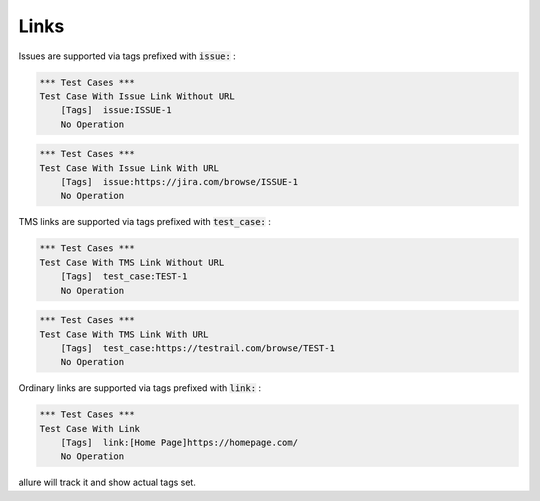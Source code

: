 Links
-----

Issues are supported via tags prefixed with :code:`issue:` :

.. code:: robotframework

    *** Test Cases ***
    Test Case With Issue Link Without URL
        [Tags]  issue:ISSUE-1
        No Operation


.. code:: robotframework

    *** Test Cases ***
    Test Case With Issue Link With URL
        [Tags]  issue:https://jira.com/browse/ISSUE-1
        No Operation

TMS links are supported via tags prefixed with :code:`test_case:` :

.. code:: robotframework

    *** Test Cases ***
    Test Case With TMS Link Without URL
        [Tags]  test_case:TEST-1
        No Operation


.. code:: robotframework

    *** Test Cases ***
    Test Case With TMS Link With URL
        [Tags]  test_case:https://testrail.com/browse/TEST-1
        No Operation

Ordinary links are supported via tags prefixed with :code:`link:` :

.. code:: robotframework

    *** Test Cases ***
    Test Case With Link
        [Tags]  link:[Home Page]https://homepage.com/
        No Operation

allure will track it and show actual tags set.
